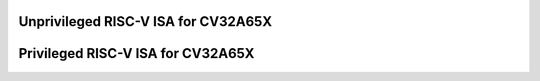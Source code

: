 ..
   Copyright (c) 2024 Thales
   Licensed under the Solderpad Hardware Licence, Version 2.0 (the "License");
   you may not use this file except in compliance with the License.
   SPDX-License-Identifier: Apache-2.0 WITH SHL-2.0
   You may obtain a copy of the License at https://solderpad.org/licenses/

   Original Author: Jean-Roch COULON - Thales

Unprivileged RISC-V ISA for CV32A65X
====================================

.. raw:: html
   :file: unpriv-isa-cv32a65x.html

Privileged RISC-V ISA for CV32A65X
==================================

.. raw:: html
   :file: priv-isa-cv32a65x.html
